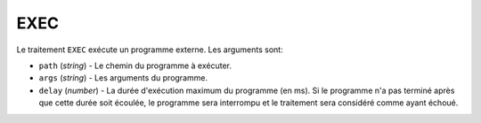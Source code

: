EXEC
====

Le traitement ``EXEC`` exécute un programme externe. Les arguments sont:

* ``path`` (*string*) - Le chemin du programme à exécuter.
* ``args`` (*string*) - Les arguments du programme.
* ``delay`` (*number*) - La durée d'exécution maximum du programme (en ms). Si
  le programme n'a pas terminé après que cette durée soit écoulée, le programme
  sera interrompu et le traitement sera considéré comme ayant échoué.
